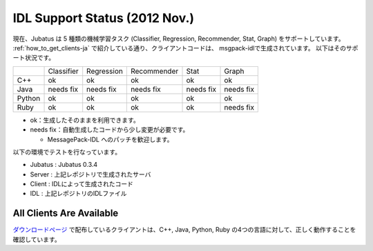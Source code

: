 IDL Support Status (2012 Nov.)
------------------------------

現在、Jubatus は 5 種類の機械学習タスク (Classifier, Regression, Recommender, Stat, Graph) をサポートしています。
:ref:`how_to_get_clients-ja` で紹介している通り、クライアントコードは、 msgpack-idlで生成されています。
以下はそのサポート状況です。

+------------+------------+-------------+--------------+--------------+--------------+ 
|            | Classifier | Regression  | Recommender  | Stat         | Graph        |
+------------+------------+-------------+--------------+--------------+--------------+
| C++        | ok         | ok          | ok           | ok           | ok           |
+------------+------------+-------------+--------------+--------------+--------------+
| Java       | needs fix  | needs fix   | needs fix    | needs fix    | needs fix    |
+------------+------------+-------------+--------------+--------------+--------------+
| Python     | ok         | ok          |  ok          | ok           | ok           |
+------------+------------+-------------+--------------+--------------+--------------+
| Ruby       | ok         | ok          |  ok          | ok           | needs fix    |
+------------+------------+-------------+--------------+--------------+--------------+

- ok：生成したそのままを利用できます。

- needs fix：自動生成したコードから少し変更が必要です。

  - MessagePack-IDL へのパッチを歓迎します。

以下の環境でテストを行なっています。

- Jubatus : Jubatus 0.3.4

- Server : 上記レポジトリで生成されたサーバ

- Client : IDLによって生成されたコード

- IDL : 上記レポジトリのIDLファイル

All Clients Are Available
~~~~~~~~~~~~~~~~~~~~~~~~~

`ダウンロードページ <http://download.jubat.us/files/clients>`_ で配布しているクライアントは、C++, Java, Python, Ruby の4つの言語に対して、正しく動作することを確認しています。
